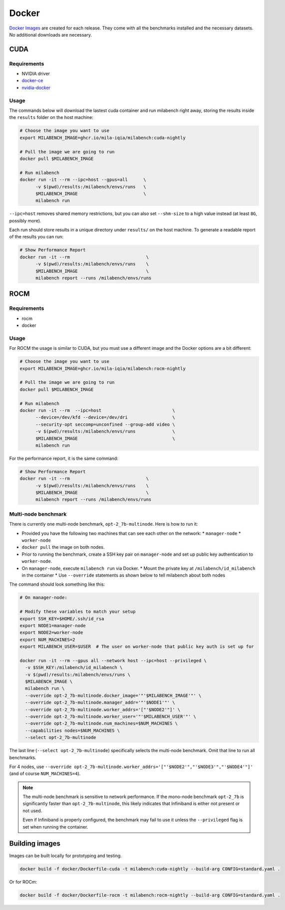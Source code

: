 Docker
======

`Docker Images <https://github.com/mila-iqia/milabench/pkgs/container/milabench>`_ are created for each release. They come with all the benchmarks installed and the necessary datasets. No additional downloads are necessary.

CUDA
----

Requirements
^^^^^^^^^^^^

* NVIDIA driver
* `docker-ce <https://docs.docker.com/engine/install/ubuntu/#install-using-the-repository>`_
* `nvidia-docker <https://docs.nvidia.com/datacenter/cloud-native/container-toolkit/install-guide.html#docker>`_


Usage
^^^^^

The commands below will download the lastest cuda container and run milabench right away,
storing the results inside the ``results`` folder on the host machine:

.. code-block:: bash

   # Choose the image you want to use
   export MILABENCH_IMAGE=ghcr.io/mila-iqia/milabench:cuda-nightly

   # Pull the image we are going to run
   docker pull $MILABENCH_IMAGE

   # Run milabench
   docker run -it --rm --ipc=host --gpus=all      \
         -v $(pwd)/results:/milabench/envs/runs   \
         $MILABENCH_IMAGE                         \
         milabench run

``--ipc=host`` removes shared memory restrictions, but you can also set ``--shm-size`` to a high value instead (at least ``8G``, possibly more).

Each run should store results in a unique directory under ``results/`` on the host machine. To generate a readable report of the results you can run:

.. code-block:: bash

   # Show Performance Report
   docker run -it --rm                             \
         -v $(pwd)/results:/milabench/envs/runs    \
         $MILABENCH_IMAGE                          \
         milabench report --runs /milabench/envs/runs


ROCM
----

Requirements
^^^^^^^^^^^^

* rocm
* docker

Usage
^^^^^

For ROCM the usage is similar to CUDA, but you must use a different image and the Docker options are a bit different:

.. code-block:: bash

   # Choose the image you want to use
   export MILABENCH_IMAGE=ghcr.io/mila-iqia/milabench:rocm-nightly

   # Pull the image we are going to run
   docker pull $MILABENCH_IMAGE

   # Run milabench
   docker run -it --rm  --ipc=host                           \
         --device=/dev/kfd --device=/dev/dri                 \
         --security-opt seccomp=unconfined --group-add video \
         -v $(pwd)/results:/milabench/envs/runs              \
         $MILABENCH_IMAGE                                    \
         milabench run

For the performance report, it is the same command:

.. code-block:: bash

   # Show Performance Report
   docker run -it --rm                             \
         -v $(pwd)/results:/milabench/envs/runs    \
         $MILABENCH_IMAGE                          \
         milabench report --runs /milabench/envs/runs


Multi-node benchmark
^^^^^^^^^^^^^^^^^^^^

There is currently one multi-node benchmark, ``opt-2_7b-multinode``. Here is how to run it:

* Provided you have the following two machines that can see each other on the network:
  * ``manager-node``
  * ``worker-node``
* ``docker pull`` the image on both nodes.
* Prior to running the benchmark, create a SSH key pair on ``manager-node`` and set up public key authentication to ``worker-node``.
* On ``manager-node``, execute ``milabench run`` via Docker.
  * Mount the private key at ``/milabench/id_milabench`` in the container
  * Use ``--override`` statements as shown below to tell milabench about both nodes

The command should look something like this:

.. code-block:: bash

    # On manager-node:

    # Modify these variables to match your setup
    export SSH_KEY=$HOME/.ssh/id_rsa
    export NODE1=manager-node
    export NODE2=worker-node
    export NUM_MACHINES=2
    export MILABENCH_USER=$USER  # The user on worker-node that public key auth is set up for

    docker run -it --rm --gpus all --network host --ipc=host --privileged \
      -v $SSH_KEY:/milabench/id_milabench \
      -v $(pwd)/results:/milabench/envs/runs \
      $MILABENCH_IMAGE \
      milabench run \
      --override opt-2_7b-multinode.docker_image='"'$MILABENCH_IMAGE'"' \
      --override opt-2_7b-multinode.manager_addr='"'$NODE1'"' \
      --override opt-2_7b-multinode.worker_addrs='["'$NODE2'"]' \
      --override opt-2_7b-multinode.worker_user='"'$MILABENCH_USER'"' \
      --override opt-2_7b-multinode.num_machines=$NUM_MACHINES \
      --capabilities nodes=$NUM_MACHINES \
      --select opt-2_7b-multinode

The last line (``--select opt-2_7b-multinode``) specifically selects the multi-node benchmark. Omit that line to run all benchmarks.

For 4 nodes, use ``--override opt-2_7b-multinode.worker_addrs='["'$NODE2'","'$NODE3'","'$NODE4'"]'`` (and of course ``NUM_MACHINES=4``).

.. note::
      The multi-node benchmark is sensitive to network performance. If the mono-node benchmark ``opt-2_7b`` is significantly faster than ``opt-2_7b-multinode``, this likely indicates that Infiniband is either not present or not used.

      Even if Infiniband is properly configured, the benchmark may fail to use it unless the ``--privileged`` flag is set when running the container.


Building images
---------------

Images can be built locally for prototyping and testing.

.. code-block::

   docker build -f docker/Dockerfile-cuda -t milabench:cuda-nightly --build-arg CONFIG=standard.yaml .

Or for ROCm:

.. code-block::

   docker build -f docker/Dockerfile-rocm -t milabench:rocm-nightly --build-arg CONFIG=standard.yaml .
